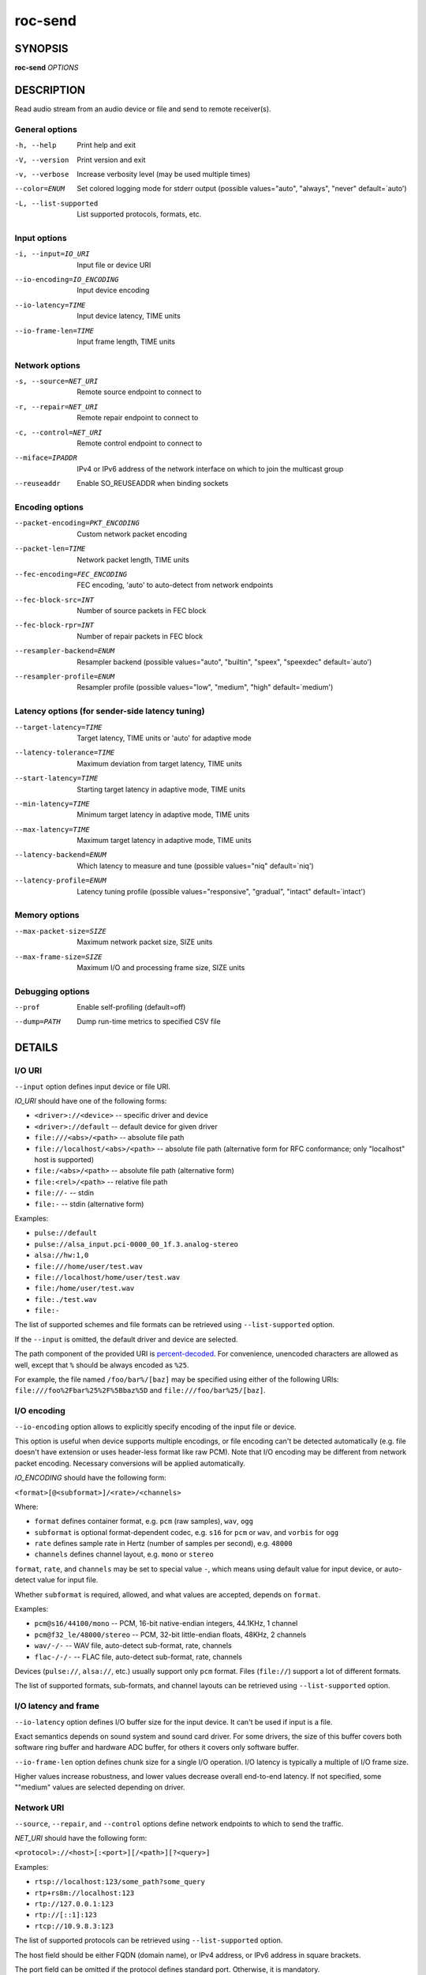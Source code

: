 roc-send
********

.. only:: html

  .. contents:: Table of contents:
     :local:
     :depth: 1

SYNOPSIS
========

**roc-send** *OPTIONS*

DESCRIPTION
===========

Read audio stream from an audio device or file and send to remote receiver(s).

.. begin_options

General options
---------------

-h, --help            Print help and exit
-V, --version         Print version and exit
-v, --verbose         Increase verbosity level (may be used multiple times)
--color=ENUM          Set colored logging mode for stderr output (possible values="auto", "always", "never" default=`auto')
-L, --list-supported  List supported protocols, formats, etc.

Input options
-------------

-i, --input=IO_URI         Input file or device URI
--io-encoding=IO_ENCODING  Input device encoding
--io-latency=TIME          Input device latency, TIME units
--io-frame-len=TIME        Input frame length, TIME units

Network options
---------------

-s, --source=NET_URI   Remote source endpoint to connect to
-r, --repair=NET_URI   Remote repair endpoint to connect to
-c, --control=NET_URI  Remote control endpoint to connect to
--miface=IPADDR        IPv4 or IPv6 address of the network interface on which to join the multicast group
--reuseaddr            Enable SO_REUSEADDR when binding sockets

Encoding options
----------------

--packet-encoding=PKT_ENCODING  Custom network packet encoding
--packet-len=TIME               Network packet length, TIME units
--fec-encoding=FEC_ENCODING     FEC encoding, 'auto' to auto-detect from network endpoints
--fec-block-src=INT             Number of source packets in FEC block
--fec-block-rpr=INT             Number of repair packets in FEC block
--resampler-backend=ENUM        Resampler backend  (possible values="auto", "builtin", "speex", "speexdec" default=`auto')
--resampler-profile=ENUM        Resampler profile  (possible values="low", "medium", "high" default=`medium')

Latency options (for sender-side latency tuning)
------------------------------------------------

--target-latency=TIME     Target latency, TIME units or 'auto' for adaptive mode
--latency-tolerance=TIME  Maximum deviation from target latency, TIME units
--start-latency=TIME      Starting target latency in adaptive mode, TIME units
--min-latency=TIME        Minimum target latency in adaptive mode, TIME units
--max-latency=TIME        Maximum target latency in adaptive mode, TIME units
--latency-backend=ENUM    Which latency to measure and tune  (possible values="niq" default=`niq')
--latency-profile=ENUM    Latency tuning profile  (possible values="responsive", "gradual", "intact" default=`intact')

Memory options
--------------

--max-packet-size=SIZE  Maximum network packet size, SIZE units
--max-frame-size=SIZE   Maximum I/O and processing frame size, SIZE units

Debugging options
-----------------

--prof       Enable self-profiling  (default=off)
--dump=PATH  Dump run-time metrics to specified CSV file

.. end_options

DETAILS
=======

I/O URI
-------

``--input`` option defines input device or file URI.

*IO_URI* should have one of the following forms:

- ``<driver>://<device>`` -- specific driver and device
- ``<driver>://default`` -- default device for given driver
- ``file:///<abs>/<path>`` -- absolute file path
- ``file://localhost/<abs>/<path>`` -- absolute file path (alternative form for RFC conformance; only "localhost" host is supported)
- ``file:/<abs>/<path>`` -- absolute file path (alternative form)
- ``file:<rel>/<path>`` -- relative file path
- ``file://-`` -- stdin
- ``file:-`` -- stdin (alternative form)

Examples:

- ``pulse://default``
- ``pulse://alsa_input.pci-0000_00_1f.3.analog-stereo``
- ``alsa://hw:1,0``
- ``file:///home/user/test.wav``
- ``file://localhost/home/user/test.wav``
- ``file:/home/user/test.wav``
- ``file:./test.wav``
- ``file:-``

The list of supported schemes and file formats can be retrieved using ``--list-supported`` option.

If the ``--input`` is omitted, the default driver and device are selected.

The path component of the provided URI is `percent-decoded <https://en.wikipedia.org/wiki/Percent-encoding>`_. For convenience, unencoded characters are allowed as well, except that ``%`` should be always encoded as ``%25``.

For example, the file named ``/foo/bar%/[baz]`` may be specified using either of the following URIs: ``file:///foo%2Fbar%25%2F%5Bbaz%5D`` and ``file:///foo/bar%25/[baz]``.

I/O encoding
------------

``--io-encoding`` option allows to explicitly specify encoding of the input file or device.

This option is useful when device supports multiple encodings, or file encoding can't be detected automatically (e.g. file doesn't have extension or uses header-less format like raw PCM). Note that I/O encoding may be different from network packet encoding. Necessary conversions will be applied automatically.

*IO_ENCODING* should have the following form:

``<format>[@<subformat>]/<rate>/<channels>``

Where:

* ``format`` defines container format, e.g. ``pcm`` (raw samples), ``wav``, ``ogg``
* ``subformat`` is optional format-dependent codec, e.g. ``s16`` for ``pcm`` or ``wav``, and ``vorbis`` for ``ogg``
* ``rate`` defines sample rate in Hertz (number of samples per second), e.g. ``48000``
* ``channels`` defines channel layout, e.g. ``mono`` or ``stereo``

``format``, ``rate``, and ``channels`` may be set to special value ``-``, which means using default value for input device, or auto-detect value for input file.

Whether ``subformat`` is required, allowed, and what values are accepted, depends on ``format``.

Examples:

* ``pcm@s16/44100/mono`` -- PCM, 16-bit native-endian integers, 44.1KHz, 1 channel
* ``pcm@f32_le/48000/stereo`` -- PCM, 32-bit little-endian floats, 48KHz, 2 channels
* ``wav/-/-`` -- WAV file, auto-detect sub-format, rate, channels
* ``flac-/-/-`` -- FLAC file, auto-detect sub-format, rate, channels

Devices (``pulse://``, ``alsa://``, etc.) usually support only ``pcm`` format. Files (``file://``) support a lot of different formats.

The list of supported formats, sub-formats, and channel layouts can be retrieved using ``--list-supported`` option.

I/O latency and frame
---------------------

``--io-latency`` option defines I/O buffer size for the input device. It can't be used if input is a file.

Exact semantics depends on sound system and sound card driver. For some drivers, the size of this buffer covers both software ring buffer and hardware ADC buffer, for others it covers only software buffer.

``--io-frame-len`` option defines chunk size for a single I/O operation. I/O latency is typically a multiple of I/O frame size.

Higher values increase robustness, and lower values decrease overall end-to-end latency. If not specified, some ""medium" values are selected depending on driver.

Network URI
-----------

``--source``, ``--repair``, and ``--control`` options define network endpoints to which to send the traffic.

*NET_URI* should have the following form:

``<protocol>://<host>[:<port>][/<path>][?<query>]``

Examples:

- ``rtsp://localhost:123/some_path?some_query``
- ``rtp+rs8m://localhost:123``
- ``rtp://127.0.0.1:123``
- ``rtp://[::1]:123``
- ``rtcp://10.9.8.3:123``

The list of supported protocols can be retrieved using ``--list-supported`` option.

The host field should be either FQDN (domain name), or IPv4 address, or IPv6 address in square brackets.

The port field can be omitted if the protocol defines standard port. Otherwise, it is mandatory.

The path and query fields are allowed only for protocols that support them, e.g. for RTSP.

If FEC is enabled, a pair of a source and repair endpoints should be provided. The two endpoints should use compatible protocols, e.g. ``rtp+rs8m://`` for source endpoint, and ``rs8m://`` for repair endpoint. If FEC is disabled, a single source endpoint should be provided.

Supported source and repair protocols:

- source ``rtp://``, repair none (bare RTP without FEC)
- source ``rtp+rs8m://``, repair ``rs8m://`` (RTP with Reed-Solomon FEC)
- source ``rtp+ldpc://``, repair ``ldpc://`` (RTP with LDPC-Staircase FEC)

In addition, it is highly recommended to provide control endpoint. It is used to exchange non-media information used to identify session, carry feedback, etc. If no control endpoint is provided, session operates in reduced fallback mode, which may be less robust and may not support all features.

Supported control protocols:

- ``rtcp://``

Packet encoding
---------------

``--packet-encoding`` option allows to specify custom encoding of the network packets.

*PKT_ENCODING* is similar to *IO_ENCODING*, but adds numeric encoding identifier:

``<id>:<format>[@<subformat>]/<rate>/<channels>``

Where:

* ``id`` is an arbitrary number in range 100..127, which should uniquely identify encoding on all related senders and receivers
* ``format`` defines container format, e.g. ``pcm`` (raw samples), ``flac``
* ``subformat`` is optional format-dependent codec, e.g. ``s16`` for ``pcm`` or ``flac``
* ``rate`` defines sample rate in Hertz (number of samples per second), e.g. ``48000``
* ``channels`` defines channel layout, e.g. ``mono`` or ``stereo``

Whether ``subformat`` is required, allowed, and what values are accepted, depends on ``format``.

Examples:

* ``101:pcm@s24/44100/mono`` -- PCM, 24-bit network-endian integers, 44.1KHz, 1 channel
* ``102:pcm@f32/48000/stereo`` -- PCM, 32-bit network-endian floats, 48KHz, 2 channels
* ``103:flac@s16/48000/stereo`` -- FLAC, 16-bit precision, 48KHz, 2 channels

The list of supported formats and channel layouts can be retrieved using ``--list-supported`` option.

If you specify custom packet encoding on sender(s), and don't use signaling protocol like RTSP, you need to specify **exactly same encoding(s)** on receiver, with matching identifiers and parameters.

FEC encoding
------------

``--fec-encoding`` option allows to explicitly specify FEC codec for redundancy packets (used for loss recovery on receiver).

*FEC_ENCODING* supports the following values:

* ``auto`` -- automatically detect FEC encoding from protocols used for ``--source`` and ``--repair`` encodings
* ``none`` -- don't use FEC
* ``rs8m`` -- Reed-Solomon codec -- good for small block size / latency, requires more CPU
* ``ldpc`` -- LDPC-Staircase codec -- good for large block size / latency, requires less CPU

The list of supported FEC encodings and related protocols ``--list-supported`` option.

Note that every FEC encoding requires specific ``--source`` and ``--repair`` protocols to be used on both sender and receiver.

Packet and FEC block size
-------------------------

``--packet-len`` option defines length of a single network packet. Smaller packet lengths allow lower and more precise latency, but increase network overhead and increase risk of packet losses and delays on poor networks.

``--fec-block-src`` and ``--fec-block-rpr`` options define number of source and repair packets, respectively, in FEC block size.

If FEC is enabled (automatically or explicitly via ``--fec-encoding``), packets are grouped into blocks of size defined by ``--fec-block-src``. For each such block, additional redundancy packets are generated, of quantity defined by ``--fec-block-rpr``.

Higher value for ``--fec-block-src`` allows to recover packets even on long burst losses or delays, however requires latency to be higher than FEC block size. Higher value for ``--fec-block-rpr`` allows to recover packets on higher loss ratios, but increases bandwidth and may increase loss or delay ratio on weak networks.

Resampler configuration
-----------------------

Sender uses resampler (a.k.a. sample rate converter) for two purposes:

* to convert between packet encoding sample rate and I/O encoding sample rate, if they're different
* if sender-side latency tuning is enabled (disabled by default), to adjust clock speed dynamically for clock drift compensation

``--resampler-backend`` and ``--resampler-profile`` allow to specify which engine is used for resampling and which quality profile is applied.

A few backends are available:

* ``auto`` -- select most appropriate backend automatically
* ``builtin`` -- CPU-intensive, good-quality, high-precision built-in resampler
* ``speex`` -- fast, good-quality, low-precision resampler based on SpeexDSP
* ``speexdec`` -- very fast, medium-quality, medium-precision resampler combining SpeexDSP for base rate conversion with decimation for clock drift compensation

Here, quality reflects potential distortions introduced by resampler, and precision reflects how accurately resampler can apply scaling and hence how accurately we can tune latency.

For very low or very precise latency, you usually need to use ``builtin`` backend. If those factors are not critical, you may use ``speex`` resampler to reduce CPU usage. ``speexdec`` backend is a compromise for situations when both CPU usage and latency are critical, and quality is less important.

If sender-side latency tuning is disabled (which is the default), resampler precision is not relevant, and ``speex`` is almost always the best choice.

Latency configuration
---------------------

This section is relevant when sender-side latency tuning is enabled (**disabled by default**).

By default, latency tuning is performed on receiver side: ``--latency-profile`` is set to ``auto`` on receiver and to ``intact`` on sender. If you want to do it on sender side, you can set ``--latency-profile`` to ``intact`` on receiver and to something else on sender. This is useful when receiver is more CPU-constrained than sender, because latency tuning uses resampler.

Sender-side latency tuning requires latency parameters (target, start, min, and max latency) to **match on receiver and sender**. Also note that sender may perform tuning less accurately, depending on network lag.

``--target-latency`` option defines the latency value to maintain, as measured by the ``--latency-backend``:

* If value is provided, *fixed latency* mode is activated. The latency starts from ``--target-latency`` and is kept close to that value.

* If option is omitted or set to ``auto``, *adaptive latency* mode is activated. The latency is chosen dynamically. Initial latency is ``--start-latency``, and the allowed range is ``--min-latency`` to ``--max-latency``.

``--latency-tolerance`` option defines maximum allowed deviation of the actual latency from the (current) target latency. If this limit is exceeded for some reason (typically due to poor network conditions), connection is restarted.

How latency is measured (and so which latency is tuned) is defined by ``--latency-backend`` option. The following backends are available:

* ``niq`` --  In this mode, latency is defined as the length of network incoming queue on receiver. Playback speed lock is adjusted to keep queue length close to configured target latency. This backend synchronizes only clock speed, but not position; different receivers will have different (constant, on average) delays.

How latency is tuned is defines by ``--latency-profile`` option:

* ``auto`` -- Automatically select profile based on target latency.
* ``responsive`` -- Adjust clock speed quickly and accurately. Requires good network conditions. Allows very low latencies.
* ``gradual`` -- Adjust clock speed slowly and smoothly. Tolerates very high network jitter, but doesn't allow low latencies.
* ``intact`` -- Do not adjust clock speed at all.

Multicast interface
-------------------

If ``--miface`` option is present, it defines an IP address of the network interface on which to join the multicast group. If not present, no multicast group should be joined.

It's not possible to receive multicast traffic without joining a multicast group. The user should either provide multicast interface, or join the group manually using third-party tools.

*IPADDR* should be an IP address of the network interface on which to join the multicast group. It may be ``0.0.0.0`` (for IPv4) or ``::`` (for IPv6) to join the multicast group on all available interfaces.

Although most traffic goes from sender to receiver, there is also feedback traffic from receiver to sender, so both sender and receiver should join multicast group.

Multiple unicast addresses
--------------------------

You can connect sender to multiple receivers by specifying several sets of endpoints, called "slots".

Each slot has its own ``--source``, ``--repair``, and ``--control`` endpoint and optional ``--miface`` address. All sender slots should have the same set of endpoint types (source, repair, etc). For example, to connect sender to 2 receivers, you'll need to specify 2 groups of ``--source``, ``--repair``, and ``--control`` options. Sender requires all slots to use the same set of protocols.

This feature is useful when you have static and small set of receivers and can't or don't want to configure multicast.

SO_REUSEADDR
------------

If ``--reuseaddr`` option is provided, ``SO_REUSEADDR`` socket option will be enabled for all sockets.

For TCP, it allows immediately reusing recently closed socket in TIME_WAIT state, which may be useful you want to be able to restart server quickly. For UDP, it allows multiple processes to bind to the same address, which may be useful if you're using systemd socket activation.

Regardless of the option, ``SO_REUSEADDR`` is always disabled when binding to ephemeral port.

Time and size units
-------------------

*TIME* defines duration with nanosecond precision.

It should have one of the following forms:
  123ns; 1.23us; 1.23ms; 1.23s; 1.23m; 1.23h;

*SIZE* defines byte size and should have one of the following forms:
  123; 1.23K; 1.23M; 1.23G;

EXAMPLES
========

Endpoint examples
-----------------

Send file to receiver with one bare RTP endpoint:

.. code::

    $ roc-send -vv -i file:./input.wav -s rtp://192.168.0.3:10001

Send file to receiver with IPv4 source, repair, and control endpoints:

.. code::

    $ roc-send -vv -i file:./input.wav -s rtp+rs8m://192.168.0.3:10001 \
        -r rs8m://192.168.0.3:10002 -c rtcp://192.168.0.3:10003

Send file to receiver with IPv6 source, repair, and control endpoints:

.. code::

    $ roc-send -vv -i file:./input.wav -s rtp+rs8m://[2001:db8::]:10001 \
        -r rs8m://[2001:db8::]:10002 -r rtcp://[2001:db8::]:10003

Send file to two destinations ("slots"), each with three endpoints:

.. code::

    $ roc-send -vv \
        -i file:./input.wav \
        -s rtp+rs8m://192.168.0.3:10001 -r rs8m://192.168.0.3:10002 \
            -c rtcp://192.168.0.3:10003 \
        -s rtp+rs8m://198.214.0.7:10001 -r rs8m://198.214.0.7:10002 \
            -c rtcp://198.214.0.7:10003

I/O examples
------------

Capture sound from the default device (omit ``-i``):

.. code::

    $ roc-send -vv -s rtp://192.168.0.3:10001

Capture sound from the default ALSA device:

.. code::

    $ roc-send -vv -s rtp://192.168.0.3:10001 -i alsa://default

Capture sound from a specific PulseAudio device:

.. code::

    $ roc-send -vv -s rtp://192.168.0.3:10001 -i pulse://alsa_input.pci-0000_00_1f.3.analog-stereo

Send WAV file (guess format by extension):

.. code::

    $ roc-send -vv -s rtp://192.168.0.3:10001 -i file:./input.wav

Send WAV file (specify format manually):

.. code::

    $ roc-send -vv -s rtp://192.168.0.3:10001 -i file:./input.file --io-encoding wav/-/-

Send WAV from stdin:

.. code::

    $ roc-send -vv -s rtp://192.168.0.3:10001 -i file:- --io-encoding wav/-/- <./input.wav

Send WAV file (specify absolute path):

.. code::

    $ roc-send -vv -s rtp://192.168.0.3:10001 -i file:///home/user/input.wav

Tuning examples
---------------

Force specific encoding on the input device:

.. code::

    $ roc-send -vv -s rtp://192.168.0.3:10001 \
        --input alsa://hw:1,0 --io-encoding pcm@s32/48000/stereo

Force specific encoding on the input file:

.. code::

    $ roc-send -vv -s rtp://192.168.0.3:10001 \
        --input file:./input.pcm --io-encoding pcm@s32/48000/stereo

Use specific encoding for network packets:

.. code::

    $ roc-send -vv -s rtp://192.168.0.3:10001 --packet-encoding 101:pcm@s24/48000/stereo

.. code::

    $ roc-recv -vv -s rtp://0.0.0.0:10001 --packet-encoding 101:pcm@s24/48000/stereo

Select the LDPC-Staircase FEC scheme and a larger block size:

.. code::

    $ roc-send -vv -s rtp+ldpc://192.168.0.3:10001 -r ldpc://192.168.0.3:10002 \
        -c ldpc://192.168.0.3:10003

.. code::

    $ roc-recv -vv -s rtp+ldpc://0.0.0.0:10001 -r ldpc://0.0.0.0:10002 \
        -c rtcp://0.0.0.0:10003

Select smaller packet length and FEC block size:

.. code::

    $ roc-send -vv -i -s rtp+rs8m://192.168.0.3:10001 -r rtp+rs8m://192.168.0.3:10002 \
        --packet-len=2.5ms --fec-block-src=10 --fec-block-rpr=6

Select I/O latency and frame length:

.. code::

    $ roc-send -vv -s rtp://192.168.0.3:10001 \
        --io-latency=20ms --io-frame-len=4ms

Manually specify resampling parameters:

.. code::

    $ roc-send -vv -s rtp://192.168.0.3:10001 \
        --resampler-backend=speex --resampler-profile=high

Perform latency tuning on sender instead of receiver:

.. code::

    $ roc-recv -vv -s rtp+rs8m://0.0.0.0:10001 -r rs8m://0.0.0.0:10002 \
        -c rtcp://0.0.0.0:10003 \
        --latency-profile=intact --target-latency=auto --start-latency=300ms

    $ roc-send -vv -s rtp+rs8m://192.168.0.3:10001 -r rs8m://192.168.0.3:10002 \
        -c rtcp://192.168.0.3:10003 \
        --latency-profile=gradual --target-latency=auto --start-latency=300ms

ENVIRONMENT
===========

The following environment variables are supported:

NO_COLOR
    By default, terminal coloring is automatically detected. This environment variable can be set to a non-empty string to disable terminal coloring. It has lower precedence than ``--color`` option.

FORCE_COLOR
    By default, terminal coloring is automatically detected. This environment variable can be set to a positive integer to enable/force terminal coloring. It has lower precedence than  ``NO_COLOR`` variable and ``--color`` option.

SEE ALSO
========

:manpage:`roc-recv(1)`, :manpage:`roc-copy(1)`, and the Roc web site at https://roc-streaming.org/

BUGS
====

Please report any bugs found via GitHub (https://github.com/roc-streaming/roc-toolkit/).

AUTHORS
=======

See authors page on the website for a list of maintainers and contributors (https://roc-streaming.org/toolkit/docs/about_project/authors.html).
